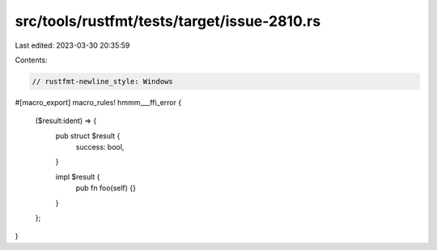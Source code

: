 src/tools/rustfmt/tests/target/issue-2810.rs
============================================

Last edited: 2023-03-30 20:35:59

Contents:

.. code-block:: rs

    // rustfmt-newline_style: Windows

#[macro_export]
macro_rules! hmmm___ffi_error {
    ($result:ident) => {
        pub struct $result {
            success: bool,
        }

        impl $result {
            pub fn foo(self) {}
        }
    };
}


